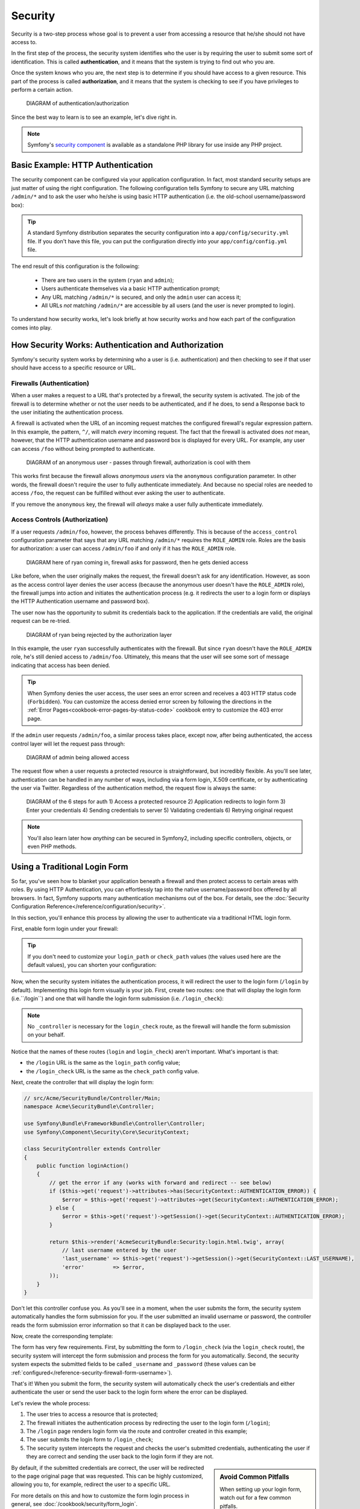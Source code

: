 Security
========

Security is a two-step process whose goal is to prevent a user from accessing
a resource that he/she should not have access to.

In the first step of the process, the security system identifies who the user
is by requiring the user to submit some sort of identification. This is called
**authentication**, and it means that the system is trying to find out who
you are.

Once the system knows who you are, the next step is to determine if you should
have access to a given resource. This part of the process is called **authorization**,
and it means that the system is checking to see if you have privileges to
perform a certain action.

    DIAGRAM of authentication/authorization

Since the best way to learn is to see an example, let's dive right in.

.. note::

    Symfony's `security component`_ is available as a standalone PHP library
    for use inside any PHP project.

Basic Example: HTTP Authentication
----------------------------------

The security component can be configured via your application configuration.
In fact, most standard security setups are just matter of using the right
configuration. The following configuration tells Symfony to secure any URL
matching ``/admin/*`` and to ask the user who he/she is using basic HTTP
authentication (i.e. the old-school username/password box):

.. configuration-block::

    .. code-block:: yaml

        # app/config/config.yml
        security:
            firewalls:
                secured_area:
                    pattern:    ^/
                    anonymous: ~
                    http_basic:
                        realm: "Secured Demo Area"

            access_control:
                - { path: ^/admin, roles: ROLE_ADMIN }

            providers:
                in_memory:
                    users:
                        ryan:  { password: ryanpass, roles: 'ROLE_USER' }
                        admin: { password: adminpass, roles: 'ROLE_ADMIN' }

            encoders:
                Symfony\Component\Security\Core\User\User: plaintext
    
    .. code-block:: xml

        <!-- app/config/config.xml -->
        <srv:container xmlns="http://symfony.com/schema/dic/security"
            xmlns:xsi="http://www.w3.org/2001/XMLSchema-instance"
            xmlns:srv="http://symfony.com/schema/dic/services"
            xsi:schemaLocation="http://symfony.com/schema/dic/services http://symfony.com/schema/dic/services/services-1.0.xsd">

            <config>
                <firewall name="secured_area" pattern="^/">
                    <anonymous />
                    <http-basic realm="Secured Demo Area" />
                </firewall>

                <access-control>
                    <rule path="^/admin" role="ROLE_ADMIN" />
                </access-control>

                <provider name="in_memory">
                    <user name="ryan" password="ryanpass" roles="ROLE_USER" />
                    <user name="admin" password="adminpass" roles="ROLE_ADMIN" />
                </provider>

                <encoder class="Symfony\Component\Security\Core\User\User" algorithm="plaintext" />
            </config>
        </srv:container>    

    .. code-block:: php
    
        // app/config/config.php
        $container->loadFromExtension('security', array(
            'firewalls' => array(
                'secured_area' => array(
                    'pattern' => '^/',
                    'anonymous' => array(),
                    'http_basic' => array(
                        'realm' => 'Secured Demo Area',
                    ),
                ),
            ),
            'access_control' => array(
                array('path' => '^/admin', 'role' => 'ROLE_ADMIN'),
            ),
            'providers' => array(
                'in_memory' => array(
                    'users' => array(
                        'ryan' => array('password' => 'ryanpass', 'roles' => 'ROLE_USER'),
                        'admin' => array('password' => 'adminpass', 'roles' => 'ROLE_ADMIN'),
                    ),
                ),
            ),
            'encoders' => array(
                'Symfony\Component\Security\Core\User\User' => 'plaintext',
            ),
        ));

.. tip::

    A standard Symfony distribution separates the security configuration
    into a ``app/config/security.yml`` file. If you don't have this file,
    you can put the configuration directly into your ``app/config/config.yml``
    file.

The end result of this configuration is the following:

 * There are two users in the system (``ryan`` and ``admin``);
 * Users authenticate themselves via a basic HTTP authentication prompt;
 * Any URL matching ``/admin/*`` is secured, and only the ``admin`` user
   can access it;
 * All URLs *not* matching ``/admin/*`` are accessible by all users (and the
   user is never prompted to login).

To understand how security works, let's look briefly at how security works
and how each part of the configuration comes into play.

How Security Works: Authentication and Authorization
----------------------------------------------------

Symfony's security system works by determining who a user is (i.e. authentication)
and then checking to see if that user should have access to a specific resource
or URL.

Firewalls (Authentication)
~~~~~~~~~~~~~~~~~~~~~~~~~~

When a user makes a request to a URL that's protected by a firewall, the
security system is activated. The job of the firewall is to determine whether
or not the user needs to be authenticated, and if he does, to send a Response
back to the user initiating the authentication process. 

A firewall is activated when the URL of an incoming request matches the configured
firewall's regular expression pattern. In this example, the pattern, ``^/``,
will match *every* incoming request. The fact that the firewall is activated
does *not* mean, however, that the HTTP authentication username and password
box is displayed for every URL. For example, any user can access ``/foo``
without being prompted to authenticate. 

    DIAGRAM of an anonymous user - passes through firewall, authorization
    is cool with them

This works first because the firewall allows *anonymous users* via the ``anonymous``
configuration parameter. In other words, the firewall doesn't require the
user to fully authenticate immediately. And because no special roles are
needed to access ``/foo``, the request can be fulfilled without ever asking
the user to authenticate.

If you remove the ``anonymous`` key, the firewall will *always* make a user
fully authenticate immediately.

Access Controls (Authorization)
~~~~~~~~~~~~~~~~~~~~~~~~~~~~~~~

If a user requests ``/admin/foo``, however, the process behaves differently.
This is because of the ``access_control`` configuration parameter that says
that any URL matching ``/admin/*`` requires the ``ROLE_ADMIN`` role. Roles
are the basis for authorization: a user can access ``/admin/foo`` if and
only if it has the ``ROLE_ADMIN`` role.

    DIAGRAM here of ryan coming in, firewall asks for password, then he
    gets denied access

Like before, when the user originally makes the request, the firewall doesn't
ask for any identification. However, as soon as the access control layer
denies the user access (because the anonymous user doesn't have the ``ROLE_ADMIN``
role), the firewall jumps into action and initiates the authentication process
(e.g. it redirects the user to a login form or displays the HTTP Authentication
username and password box).

The user now has the opportunity to submit its credentials back to the application.
If the credentials are valid, the original request can be re-tried.

    DIAGRAM of ryan being rejected by the authorization layer

In this example, the user ``ryan`` successfully authenticates with the firewall.
But since ``ryan`` doesn't have the ``ROLE_ADMIN`` role, he's still denied
access to ``/admin/foo``. Ultimately, this means that the user will see some
sort of message indicating that access has been denied.

.. tip::

    When Symfony denies the user access, the user sees an error screen and
    receives a 403 HTTP status code (``Forbidden``). You can customize the
    access denied error screen by following the directions in the
    :ref:`Error Pages<cookbook-error-pages-by-status-code>` cookbook entry
    to customize the 403 error page.

If the ``admin`` user requests ``/admin/foo``, a similar process takes place,
except now, after being authenticated, the access control layer will let the
request pass through:

    DIAGRAM of admin being allowed access

The request flow when a user requests a protected resource is straightforward,
but incredibly flexible. As you'll see later, authentication can be handled
in any number of ways, including via a form login, X.509 certificate, or by
authenticating the user via Twitter. Regardless of the authentication method,
the request flow is always the same:

    DIAGRAM of the 6 steps for auth
    1) Access a protected resource
    2) Application redirects to login form
    3) Enter your credentials
    4) Sending credentials to server
    5) Validating credentials
    6) Retrying original request

.. note::
    You'll also learn later how *anything* can be secured in Symfony2, including
    specific controllers, objects, or even PHP methods.

Using a Traditional Login Form
------------------------------

So far, you've seen how to blanket your application beneath a firewall and
then protect access to certain areas with roles. By using HTTP Authentication,
you can effortlessly tap into the native username/password box offered by
all browsers. In fact, Symfony supports many authentication mechanisms out
of the box. For details, see the :doc:`Security Configuration Reference</reference/configuration/security>`.

In this section, you'll enhance this process by allowing the user to authenticate
via a traditional HTML login form.

First, enable form login under your firewall:

.. configuration-block::

    .. code-block:: yaml

        # app/config/config.yml
        security:
            firewalls:
                secured_area:
                    pattern:    ^/
                    anonymous: ~
                    form_login:
                        login_path:  /login
                        check_path:  /login_check
    
    .. code-block:: xml

        <!-- app/config/config.xml -->
        <srv:container xmlns="http://symfony.com/schema/dic/security"
            xmlns:xsi="http://www.w3.org/2001/XMLSchema-instance"
            xmlns:srv="http://symfony.com/schema/dic/services"
            xsi:schemaLocation="http://symfony.com/schema/dic/services http://symfony.com/schema/dic/services/services-1.0.xsd">

            <config>
                <firewall name="secured_area" pattern="^/">
                    <anonymous />
                    <form-login login_path="/login" check_path="/login_check" />
                </firewall>
            </config>
        </srv:container>    

    .. code-block:: php
    
        // app/config/config.php
        $container->loadFromExtension('security', array(
            'firewalls' => array(
                'secured_area' => array(
                    'pattern' => '^/',
                    'anonymous' => array(),
                    'form_login' => array(
                        'login_path' => '/login',
                        'check_path' => '/login_check',
                    ),
                ),
            ),
        ));

.. tip::

    If you don't need to customize your ``login_path`` or ``check_path``
    values (the values used here are the default values), you can shorten
    your configuration:
    
    .. configuration-block::
    
        .. code-block:: yaml
        
            form_login: ~
        
        .. code-block:: xml
        
            <form-login />
        
        .. code-block:: php
        
            'form_login' => array(),

Now, when the security system initiates the authentication process, it will
redirect the user to the login form (``/login`` by default). Implementing
this login form visually is your job. First, create two routes: one that
will display the login form (i.e.``/login``) and one that will handle the
login form submission (i.e. ``/login_check``):

.. configuration-block::

    .. code-block:: yaml

        # app/config/routing.yml
        login:
            pattern:   /login
            defaults:  { _controller: AcmeSecurityBundle:Security:login }
        login_check:
            pattern:   /login_check

    .. code-block:: xml

        <!-- app/config/routing.xml -->
        <?xml version="1.0" encoding="UTF-8" ?>

        <routes xmlns="http://symfony.com/schema/routing"
            xmlns:xsi="http://www.w3.org/2001/XMLSchema-instance"
            xsi:schemaLocation="http://symfony.com/schema/routing http://symfony.com/schema/routing/routing-1.0.xsd">

            <route id="login" pattern="/login">
                <default key="_controller">AcmeSecurityBundle:Security:login</default>
            </route>
            <route id="login_check" pattern="/login_check" />

        </routes>

    ..  code-block:: php

        // app/config/routing.php
        use Symfony\Component\Routing\RouteCollection;
        use Symfony\Component\Routing\Route;

        $collection = new RouteCollection();
        $collection->add('login', new Route('/login', array(
            '_controller' => 'AcmeDemoBundle:Security:login',
        )));
        $collection->add('login_check', new Route('/login_check', array()));

        return $collection;

.. note::
    No ``_controller`` is necessary for the ``login_check`` route, as the
    firewall will handle the form submission on your behalf.

Notice that the names of these routes (``login`` and ``login_check``) aren't
important. What's important is that:

* the ``/login`` URL is the same as the ``login_path`` config value;
* the ``/login_check`` URL is the same as the ``check_path`` config value.

Next, create the controller that will display the login form:

.. code-block:: php

    // src/Acme/SecurityBundle/Controller/Main;
    namespace Acme\SecurityBundle\Controller;

    use Symfony\Bundle\FrameworkBundle\Controller\Controller;
    use Symfony\Component\Security\Core\SecurityContext;

    class SecurityController extends Controller
    {
        public function loginAction()
        {
            // get the error if any (works with forward and redirect -- see below)
            if ($this->get('request')->attributes->has(SecurityContext::AUTHENTICATION_ERROR)) {
                $error = $this->get('request')->attributes->get(SecurityContext::AUTHENTICATION_ERROR);
            } else {
                $error = $this->get('request')->getSession()->get(SecurityContext::AUTHENTICATION_ERROR);
            }

            return $this->render('AcmeSecurityBundle:Security:login.html.twig', array(
                // last username entered by the user
                'last_username' => $this->get('request')->getSession()->get(SecurityContext::LAST_USERNAME),
                'error'         => $error,
            ));
        }
    }

Don't let this controller confuse you. As you'll see in a moment, when the
user submits the form, the security system automatically handles the form
submission for you. If the user submitted an invalid username or password,
the controller reads the form submission error information so that it can
be displayed back to the user.

Now, create the corresponding template:

.. configuration-block::

    .. code-block:: html+jinja

        {# src/Acme/SecurityBundle/Resources/views/Security/login.html.twig #}
        {% if error %}
            <div>{{ error.message }}</div>
        {% endif %}

        <form action="{{ path('login_check') }}" method="post">
            <label for="username">Username:</label>
            <input type="text" id="username" name="_username" value="{{ last_username }}" />

            <label for="password">Password:</label>
            <input type="password" id="password" name="_password" />

            <input type="submit" name="login" />
        </form>

    .. code-block:: html+php

        <?php // src/Acme/SecurityBundle/Resources/views/Security/login.html.php ?>
        <?php if ($error): ?>
            <div><?php echo $error->getMessage() ?></div>
        <?php endif; ?>

        <form action="<?php echo $view['router']->generate('login_check') ?>" method="post">
            <label for="username">Username:</label>
            <input type="text" id="username" name="_username" value="<?php echo $last_username ?>" />

            <label for="password">Password:</label>
            <input type="password" id="password" name="_password" />

            <input type="submit" name="login" />
        </form>

The form has very few requirements. First, by submitting the form to ``/login_check``
(via the ``login_check`` route), the security system will intercept the form
submission and process the form for you automatically. Second, the security
system expects the submitted fields to be called ``_username`` and ``_password``
(these values can be :ref:`configured</reference-security-firewall-form-username>`).

That's it! When you submit the form, the security system will automatically
check the user's credentials and either authenticate the user or send the
user back to the login form where the error can be displayed.

Let's review the whole process:

#. The user tries to access a resource that is protected;
#. The firewall initiates the authentication process by redirecting the
   user to the login form (``/login``);
#. The ``/login`` page renders login form via the route and controller created
   in this example;
#. The user submits the login form to ``/login_check``;
#. The security system intercepts the request and checks the user's submitted
   credentials, authenticating the user if they are correct and sending the
   user back to the login form if they are not.

.. sidebar:: Avoid Common Pitfalls

    When setting up your login form, watch out for a few common pitfalls.
    
    **1. Create the correct routes**

    First, be sure that you've defined the ``/login`` and ``/login_check``
    routes correctly and that they correspond to the ``login_path`` and
    ``check_path`` config values. A misconfiguration here can might mean
    that you're redirected to a 404 page instead of the login page, or that
    submitting the login form does nothing (you just see the login form over
    and over again).

    **2. Be sure the login page isn't secure**

    Also, be sure that the login page does *not* require any roles to be
    viewed. For example, the following configuration - which requires the
    ``ROLE_ADMIN`` role for all URLs (including the ``/login`` URL), will
    cause a redirect loop:

    .. configuration-block::

        a firewall that covers all URLs with an access_control that covers
        all URLs

    Removing the access control on the ``/login`` URL fixes the problem:

    .. configuration-block::

        Make the access control NOT include the login form
    
    Also, if your firewall does *not* allow for anonymous users, you'll need
    to create a special firewall that allows anonymous users for the login
    page:
    
    .. configuration-block::
    
        Show non-anonymous, with second firewall

    **3. Be sure ``/login_check`` is behind a firewall**
    
    Next, make sure that your ``check_path`` URL (e.g. ``/login_check``)
    is behind the firewall you're using for your form login (in this example,
    the single firewall matches *all* URLs, including ``/login_check``). If
    ``/login_check`` doesn't match any firewall, you'll receive a ``Unable
    to find the controller for path "/login_check"`` exception.

    **4. Multiple firewalls don't share security context**

    If you're using multiple firewalls and you authenticate against one firewall,
    you will *not* be authenticated against any other firewalls automatically.
    Different firewalls are like different security systems. That's why,
    for most applications, having one main firewall is enough. 

By default, if the submitted credentials are correct, the user will be redirected
to the page original page that was requested. This can be highly customized,
allowing you to, for example, redirect the user to a specific URL.

For more details on this and how to customize the form login process in general,
see :doc:`/cookbook/security/form_login`.

Authorization
-------------

The first step in security is always authentication: the process of verifying
who the user is. With Symfony, authentication can be done in any way - via
a form login, basic HTTP Authentication, or even via Facebook.

Once the user has been authenticated, authorization begins. Authorization
provides a standard and powerful way to decide if a user can access any resource
(a URL, a model object, a method call, ...). This works by assigning specific
roles to each user, and then requiring different roles for different resources.

    DIAGRAM here of negotiating in authorization

The process of authorization has two different sides:

#. The user has a specific set of roles;
#. A resource requires a specific set of roles in order to be accessed.

In this section, you'll focus on how to secure different resources (e.g. URLs,
method calls, etc) with different roles. Later, you'll learn more about how
roles are created and assigned to users.

Securing Specific URL Patterns
~~~~~~~~~~~~~~~~~~~~~~~~~~~~~~

The most basic way to secure part of your application is to secure an entire
URL pattern. You've seen this already in the first example of this chapter,
where anything matching ``/admin/*`` required the ``ROLE_ADMIN`` role.

You can define as many URL patterns as you need - each is a regular expression.

.. configuration-block::

    .. code-block:: yaml

        # app/config/config.yml
        security:
            # ...
            access_control:
                - { path: ^/admin/users, roles: ROLE_SUPER_ADMIN }
                - { path: ^/admin, roles: ROLE_ADMIN }
    
    .. code-block:: xml

        <!-- app/config/config.xml -->
        <srv:container xmlns="http://symfony.com/schema/dic/security"
            xmlns:xsi="http://www.w3.org/2001/XMLSchema-instance"
            xmlns:srv="http://symfony.com/schema/dic/services"
            xsi:schemaLocation="http://symfony.com/schema/dic/services http://symfony.com/schema/dic/services/services-1.0.xsd">

            <config>
                <!-- ... -->

                <access-control>
                    <rule path="^/admin/users" role="ROLE_SUPER_ADMIN" />
                    <rule path="^/admin" role="ROLE_ADMIN" />
                </access-control>
            </config>
        </srv:container>    

    .. code-block:: php
    
        // app/config/config.php
        $container->loadFromExtension('security', array(
            // ...
            'access_control' => array(
                array('path' => '^/admin/users', 'role' => 'ROLE_SUPER_ADMIN'),
                array('path' => '^/admin', 'role' => 'ROLE_ADMIN'),
            ),
        ));

.. tip::

    Prepending the path with ``^`` ensures that only URLs *beginning* with
    the pattern are matched. For example, a path of simply ``/admin`` would
    match ``/admin/foo`` but also ``/foo/admin``.

For each incoming request, Symfony2 tries to find a matching access control
rule (the first one wins). If the user isn't authenticated yet, the authentication
process is initiated (i.e. the user is given a chance to login). However,
if the user *is* authenticated but doesn't have the required roles, a
:class:`Symfony\\Component\Security\\Core\\Exception\\AccessDeniedException`
exception is thrown, which you can handle and turn into a nice "access denied"
error page for the user. See :doc:`/cookbook/controller/error_pages` for
more information.

Since Symfony uses the first access control rule it matches, a URL like ``/admin/users/new``
will match the first rule and require only the ``ROLE_SUPER_ADMIN`` role.
Any URL like ``/admin/blog`` will match the second rule and require ``ROLE_ADMIN``.

You can also force ``HTTP`` or ``HTTPS`` via an ``access_control`` entry.
For more information, see :doc:`/cookbook/security/force_https`.

Securing a Controller
~~~~~~~~~~~~~~~~~~~~~

Protecting your application based on URL patterns is easy, but may not be
fine-grained enough in certain cases. When necessary, you can easily force
authorization from inside a controller:

.. code-block:: php

    public function helloAction($name)
    {
        if (false === $this->get('security.context')->isGranted('ROLE_ADMIN')) {
            throw new AccessDeniedException();
        }

        // ...
    }

You can also choose to install and use the optional ``SecurityExtraBundle``,
which can secure your controller using annotations:

.. code-block:: php

    /**
     * @extra:Secure(roles="ROLE_ADMIN")
     */
    public function helloAction($name)
    {
        // ...
    }

For more information, see the `SecurityExtraBundle`_ documentation. If you're
using Symfony's Standard Distribution, this bundle is available by default.
If not, you can easily download and install it.

Securing other Services
~~~~~~~~~~~~~~~~~~~~~~~

In fact, anything in Symfony can be protected using a strategy similar to
the one seen in the previous section. For example, suppose you have a service
(i.e. a PHP class) whose job is to send emails from one user to another.
You can restrict use of this class - no matter where it's being used from -
to users that have a specific role.

For more information on how you can use the security component to secure
different services and methods in your application, see :doc:`/cookbook/security/securing_services`.

Access Control Lists (ACLs): Securing Individual Database Objects
~~~~~~~~~~~~~~~~~~~~~~~~~~~~~~~~~~~~~~~~~~~~~~~~~~~~~~~~~~~~~~~~~

Imagine you are designing a blog system where your users can comment on your
posts. Now, you want a user to be able to edit his own comments, but not
those of other users. Also, as the admin user, you yourself want to be able
to edit *all* comments.

The security component comes with an optional access control list (ACL) system
that you can use when you need to control access to individual instances
of an object in your system. *Without* ACL, you can secure your system so that
only certain users can edit blog comments in general. But *with* ACL, you
can restrict or allow access on a comment-by-comment basis.

For more information, see the cookbook article: :doc:`/cookbook/security/acl`.

Users
-----

In the previous sections, you learned how you can protect different resources
by requiring a set of *roles* for that resource. In this section we'll explore
the other side of authorization: users.

Where do Users come from? (*User Providers*)
~~~~~~~~~~~~~~~~~~~~~~~~~~~~~~~~~~~~~~~~~~~~

During authentication, the user submits a set of credentials (usually a username
and password). The job of the authentication system is to match those credentials
against some pool of users. So where does this list of users come from?

In Symfony2, users can come from anywhere - a configuration file, a database
table, a web service, or anything else you can dream up. Anything that provides
one or more users to the authentication system is known as a "user provider".
Symfony2 comes standard with the two most common user providers: one that
loads users from a configuration file and one that loads users from a database
table.

Specifying Users in a Configuration File
........................................

The easiest way to specify your users is directly in a configuration file.
In fact, you've seen this already in the example in this chapter.

.. configuration-block::

    .. code-block:: yaml

        # app/config/config.yml
        security:
            # ...
            providers:
                default_provider:
                    users:
                        ryan:  { password: ryanpass, roles: 'ROLE_USER' }
                        admin: { password: adminpass, roles: 'ROLE_ADMIN' }
    
    .. code-block:: xml

        <!-- app/config/config.xml -->
        <srv:container xmlns="http://symfony.com/schema/dic/security"
            xmlns:xsi="http://www.w3.org/2001/XMLSchema-instance"
            xmlns:srv="http://symfony.com/schema/dic/services"
            xsi:schemaLocation="http://symfony.com/schema/dic/services http://symfony.com/schema/dic/services/services-1.0.xsd">

            <config>
                <!-- ... -->

                <provider name="default_provider">
                    <user name="ryan" password="ryanpass" roles="ROLE_USER" />
                    <user name="admin" password="adminpass" roles="ROLE_ADMIN" />
                </provider>
            </config>
        </srv:container>    

    .. code-block:: php
    
        // app/config/config.php
        $container->loadFromExtension('security', array(
            // ...
            'providers' => array(
                'default_provider' => array(
                    'users' => array(
                        'ryan' => array('password' => 'ryanpass', 'roles' => 'ROLE_USER'),
                        'admin' => array('password' => 'adminpass', 'roles' => 'ROLE_ADMIN'),
                    ),
                ),
            ),
        ));

This user provider is called the "in-memory" user provider, since the users
aren't stored anywhere in a database. The actual user object is provided
by Symfony (:class:`Symfony\\Component\\Security\\Core\\User\\User`).

.. tip::
    Any user provider can load users directly from configuration by specifying
    the ``users`` configuration parameter and listing the users beneath it.

For smaller sites, this method is quick and easy to setup. For more complex
systems, you'll want to load your users from the database.

Loading Users from the Database
...............................

If you'd like to load your users via the Doctrine ORM, you can easily do
this by creating a ``User`` class and configuring the ``entity`` provider.

.. tip:

    A high-quality open source bundle is available that allows your users
    to be stored via the Doctrine ORM or ODM. Read more about the `FOSUserBundle`_
    on GitHub.

With this approach, you'll first create your own ``User`` class, which will
be stored in the database.

.. code-block:: php

    // src/Acme/UserBundle/Entity/User.php
    
    namespace Acme\UserBundle\Entity;
    use Symfony\Component\Security\Core\User\UserInterface;

    /**
     * @orm:Entity
     */
    class User implements UserInterface
    {
        /**
         * @orm:Column(type="string", length="255")
         */
        protected $username;
        
        // ...
    }

As far as the security system is concerned, the only requirement for your
custom user class is that it implements the :class:`Symfony\\Component\\Security\\Core\\User\\UserInterface`
interface. This means that your concept of a "user" can be anything, as long
as it implements this interface.

Next, configure an ``entity`` user provider, and point it to your ``User``
class:

.. configuration-block::

    .. code-block:: yaml

        # app/config/security.yml
        security:
            providers:
                main:
                    entity: { class: Acme\UserBundle\Entity\User, property: username }

    .. code-block:: xml

        <!-- app/config/security.xml -->
        <config>
            <provider name="main">
                <entity class="Acme\UserBundle\Entity\User" property="username" />
            </provider>
        </config>

    .. code-block:: php

        // app/config/security.php
        $container->loadFromExtension('security', array(
            'providers' => array(
                'main' => array(
                    'entity' => array('class' => 'Acme\UserBundle\Entity\User', 'property' => 'username'),
                ),
            ),
        ));

With the introduction of this new provider, the authentication system will
attempt to load a ``User`` object from the database by using the ``username``
field of that class.

.. note::
    This example is just meant to show you the basic idea behind the ``entity``
    provider. For a full working example, see :doc:`/cookbook/security/entity_provider`.

For more information on creating your own custom provider (e.g. if you needed
to load users via a web service), see :doc:`/cookbook/security/custom_provider`.

Encoding the User's Password
~~~~~~~~~~~~~~~~~~~~~~~~~~~~

So far, for simplicity, all the examples have stored the users' passwords
in plaintext (whether those users are stored in a configuration file or in
a database somewhere). Of course, in a real application, you'll want to encode
your users' passwords for security reasons. This is easily accomplished by
mapping your User class to one of several built-in "encoders". For example,
to store your users in memory, but obscure their passwords via ``sha1``,
do the following:

.. configuration-block::

    .. code-block:: yaml

        # app/config/config.yml
        security:
            # ...

            providers:
                in_memory:
                    users:
                        ryan:  { password: bb87a29949f3a1ee0559f8a57357487151281386, roles: 'ROLE_USER' }
                        admin: { password: 74913f5cd5f61ec0bcfdb775414c2fb3d161b620, roles: 'ROLE_ADMIN' }

            encoders:
                Symfony\Component\Security\Core\User\User:
                    algorithm:   sha1
                    iterations: 1
                    encode_as_base64: false
    
    .. code-block:: xml

        <!-- app/config/config.xml -->
        <srv:container xmlns="http://symfony.com/schema/dic/security"
            xmlns:xsi="http://www.w3.org/2001/XMLSchema-instance"
            xmlns:srv="http://symfony.com/schema/dic/services"
            xsi:schemaLocation="http://symfony.com/schema/dic/services http://symfony.com/schema/dic/services/services-1.0.xsd">

            <config>
                <!-- ... -->

                <provider name="in_memory">
                    <user name="ryan" password="bb87a29949f3a1ee0559f8a57357487151281386" roles="ROLE_USER" />
                    <user name="admin" password="74913f5cd5f61ec0bcfdb775414c2fb3d161b620" roles="ROLE_ADMIN" />
                </provider>

                <encoder class="Symfony\Component\Security\Core\User\User" algorithm="sha1" iterations="1" encode_as_base64="false" />
            </config>
        </srv:container>    

    .. code-block:: php
    
        // app/config/config.php
        $container->loadFromExtension('security', array(
            // ...

            'providers' => array(
                'in_memory' => array(
                    'users' => array(
                        'ryan' => array('password' => 'bb87a29949f3a1ee0559f8a57357487151281386', 'roles' => 'ROLE_USER'),
                        'admin' => array('password' => '74913f5cd5f61ec0bcfdb775414c2fb3d161b620', 'roles' => 'ROLE_ADMIN'),
                    ),
                ),
            ),
            'encoders' => array(
                'Symfony\Component\Security\Core\User\User' => array(
                    'algorithm'         => 'sha1',
                    'iterations'        => 1,
                    'encode_as_base64'  => false,
                ),
            ),
        ));

By setting the ``iterations`` to ``1`` and the ``encode_as_base64`` to false,
the password is simply run through the ``sha1`` algorithm one time and without
any extra encoding. You can now calculate the hashed password either programmatically
(e.g. ``hash('ryanpass')``) or via some online tool like `functions-online.com`_

If you're creating your users dynamically (and storing them in a database),
you can use even tougher hashing algorithms and then rely on an actual password
encoder object to help you encode passwords. For example, suppose your User
object is ``Acme\UserBundle\Entity\User`` (like in the above example). First,
configure the encoder for that user:

.. configuration-block::

    .. code-block:: yaml

        # app/config/config.yml
        security:
            # ...

            encoders:
                Acme\UserBundle\Entity\User: sha512
    
    .. code-block:: xml

        <!-- app/config/config.xml -->
        <srv:container xmlns="http://symfony.com/schema/dic/security"
            xmlns:xsi="http://www.w3.org/2001/XMLSchema-instance"
            xmlns:srv="http://symfony.com/schema/dic/services"
            xsi:schemaLocation="http://symfony.com/schema/dic/services http://symfony.com/schema/dic/services/services-1.0.xsd">

            <config>
                <!-- ... -->

                <encoder class="Acme\UserBundle\Entity\User" algorithm="sha512" />
            </config>
        </srv:container>    

    .. code-block:: php
    
        // app/config/config.php
        $container->loadFromExtension('security', array(
            // ...

            'encoders' => array(
                'Acme\UserBundle\Entity\User' => 'sha512',
            ),
        ));

In this case, you're using the stronger ``sha512`` algorithm. Also, since
you've simply specified the algorithm (``sha512``) as a string, the system
will default to hashing your password 5000 times in a row and then encoding
it as base64. In other words, the password has been greatly obfuscated so
that the hashed password can't be decoded (i.e. you can't determine the password
from the hashed password).

If you have some sort of registration form for users, you'll need to be able
to determine the hashed password so that you can set it on your user. No
matter what algorithm you configure for your user object, this can always
be done by doing the following in a controller:

.. code-block:: php

    $factory = $this->get('security.encoder_factory');
    $user = new Acme\UserBundle\Entity\User();

    $encoder = $factory->getEncoder($user);
    $password = $encoder->encodePassword('ryanpass', $user->getSalt());
    $user->setPassword($password);

Retrieving the User Object
~~~~~~~~~~~~~~~~~~~~~~~~~~

After authentication, the ``User`` object of the current user can be accessed
via the ``security.context`` service. From inside a controller, this will
look like:

.. code-block:: php

    public function indexAction()
    {
        $user = $this->get('security.context')->getToken()->getUser();
    }

.. note::

    Anonymous users are technically authenticated, meaning that the ``isAuthenticated()``
    method of an anonymous user object will return true. To check if your
    user is actually authenticated, check for the ``IS_AUTHENTICATED_FULLY``
    role. 

Using Multiple User Providers
~~~~~~~~~~~~~~~~~~~~~~~~~~~~~

Each authentication mechanism (e.g. HTTP Authentication, form login, etc)
uses exactly one user provider, and will use the first declared user provider
by default. But what if you want to specify a few users via configuration
and the rest of your users in the database? This is possible by creating
a new provider that chains the two together:

.. configuration-block::

    .. code-block:: yaml

        # app/config/security.yml
        security:
            providers:
                chain_provider:
                    providers: [in_memory, user_db]
                in_memory:
                    users:
                        foo: { password: test }
                user_db:
                    entity: { class: Acme\UserBundle\Entity\User, property: username }

    .. code-block:: xml

        <!-- app/config/config.xml -->
        <srv:container xmlns="http://symfony.com/schema/dic/security"
            xmlns:xsi="http://www.w3.org/2001/XMLSchema-instance"
            xmlns:srv="http://symfony.com/schema/dic/services"
            xsi:schemaLocation="http://symfony.com/schema/dic/services http://symfony.com/schema/dic/services/services-1.0.xsd">

            <config>
                <provider name=="chain_provider">
                    <provider>in_memory</provider>
                    <provider>user_db</provider>
                </provider>
                <provider name="in_memory">
                    <user name="foo" password="test" />
                </provider>
                <provider name="user_db">
                    <entity class="Acme\UserBundle\Entity\User" property="name" />
                </provider>
            </config>
        </srv:container>

    .. code-block:: php

        // app/config/config.php
        $container->loadFromExtension('security', array(
            'providers' => array(
                'chain_provider' => array(
                    'providers' => array('in_memory', 'user_db'),
                ),
                'in_memory' => array(
                    'users' => array(
                        'foo' => array('password' => 'test'),
                    ),
                ),
                'user_db' => array(
                    'entity' => array('class' => 'Acme\UserBundle\Entity\User', 'property' => 'name'),
                ),
            ),
        ));

Now, when all authentication mechanisms will use the ``chain_provider``,
since it's the first specified. The ``chain_provider`` will, in turn, try
to load the user from both the ``in_memory`` and ``user_db`` providers.

You can also configure the firewall or individual authentication mechanisms
to use a specific provider. Again, unless a provider is specified explicitly,
the first provider is always used:

.. configuration-block::

    .. code-block:: yaml

        # app/config/config.yml
        security:
            firewalls:
                secured_area:
                    # ...
                    provider: user_db
                    http_basic:
                        realm: "Secured Demo Area"
                        provider: in_memory
            # ...
    
    .. code-block:: xml

        <!-- app/config/config.xml -->
        <srv:container xmlns="http://symfony.com/schema/dic/security"
            xmlns:xsi="http://www.w3.org/2001/XMLSchema-instance"
            xmlns:srv="http://symfony.com/schema/dic/services"
            xsi:schemaLocation="http://symfony.com/schema/dic/services http://symfony.com/schema/dic/services/services-1.0.xsd">

            <config>
                <firewall name="secured_area" pattern="^/" provider="user_db">
                    <!-- ... -->
                    <http-basic realm="Secured Demo Area" provider="in_memory" />
                </firewall>
                <!-- ... -->
            </config>
        </srv:container>    

    .. code-block:: php
    
        // app/config/config.php
        $container->loadFromExtension('security', array(
            'firewalls' => array(
                'secured_area' => array(
                    // ...
                    'provider' => 'user_db',
                    'http_basic' => array(
                        // ...
                        'provider' => 'in_memory',
                    ),
                ),
            ),
            // ...
        ));

In this example, if a user tries to login via HTTP authentication, the authentication
system will use the ``in_memory`` user provider. But if the user tries to
login via the form login, the ``user_db`` provider will be used (since it's
the default for the firewall as a whole).

For more information about user provider and firewall configuration, see
the :doc:`/reference/configuration/security`.

Roles
-----

The idea of a "role" is key to the authorization process. Each user is assigned
a set of roles and then each resource requires one or more roles. If the user
has the required roles, access is granted. Otherwise access is denied.

Roles are pretty simple, and are basically strings that you can invent and
use as needed (though roles are objects internally). For example, if you
need to start limiting access to the blog admin section of your website,
you could protect that section using a ``ROLE_BLOG_ADMIN`` role. This role
doesn't need to be defined anywhere - you can just start using it.

.. note::

    All roles **must** being with the ``ROLE_`` prefix to be managed by
    Symfony2. If you define your own roles with a dedicated ``Role`` class
    (more advanced), don't use the ``ROLE_`` prefix.

Hierarchical Roles
~~~~~~~~~~~~~~~~~~

Instead of associating many roles to users, you can define role inheritance
rules by creating a role hierarchy:

.. configuration-block::

    .. code-block:: yaml

        # app/config/security.yml
        security:
            role_hierarchy:
                ROLE_ADMIN:       ROLE_USER
                ROLE_SUPER_ADMIN: [ROLE_USER, ROLE_ADMIN, ROLE_ALLOWED_TO_SWITCH]

    .. code-block:: xml

        <!-- app/config/security.xml -->
        <config>
            <role-hierarchy>
                <role id="ROLE_ADMIN">ROLE_USER</role>
                <role id="ROLE_SUPER_ADMIN">ROLE_USER,ROLE_ADMIN,ROLE_ALLOWED_TO_SWITCH</role>
            </role-hierarchy>
        </config>

    .. code-block:: php

        // app/config/security.php
        $container->loadFromExtension('security', array(
            'role_hierarchy' => array(
                'ROLE_ADMIN'       => 'ROLE_USER',
                'ROLE_SUPER_ADMIN' => array('ROLE_USER', 'ROLE_ADMIN', 'ROLE_ALLOWED_TO_SWITCH'),
            ),
        ));

In the above configuration, users with 'ROLE_ADMIN' role will also have the
'ROLE_USER' role. The 'ROLE_SUPER_ADMIN' role has multiple inheritance.

Logging Out
-----------

Usually, you'll also want your users to be able to log out. Fortunately,
the firewall can handle this automatically for you when you activate the
``firewall`` config parameter:

.. configuration-block::

    .. code-block:: yaml

        # app/config/config.yml
        security:
            firewalls:
                secured_area:
                    # ...
                    logout:
                        path:   /logout
                        target: /
    
    .. code-block:: xml

        <!-- app/config/config.xml -->
        <srv:container xmlns="http://symfony.com/schema/dic/security"
            xmlns:xsi="http://www.w3.org/2001/XMLSchema-instance"
            xmlns:srv="http://symfony.com/schema/dic/services"
            xsi:schemaLocation="http://symfony.com/schema/dic/services http://symfony.com/schema/dic/services/services-1.0.xsd">

            <config>
                <firewall name="secured_area" pattern="^/">
                    <!-- ... -->
                    <logout path="/logout" target="/" />
                </firewall>
                <!-- ... -->
            </config>
        </srv:container>    

    .. code-block:: php
    
        // app/config/config.php
        $container->loadFromExtension('security', array(
            'firewalls' => array(
                'secured_area' => array(
                    // ...
                    'logout' => array('path' => 'logout', 'target' => '/')
                ),
            ),
            // ...
        ));

Once this is configured under your firewall, sending a user to ``/logout``
(or whatever your configure the ``path`` to be), will un-authenticate the
current user. Note that you will *not* need to implement a controller for
this URL as the firewall takes care of everything. You may, however, want
to create a route so that you can use it to generate the URL:

.. configuration-block::

    .. code-block:: yaml

        # app/config/routing.yml
        logout:
            pattern:   /logout

    .. code-block:: xml

        <!-- app/config/routing.xml -->
        <?xml version="1.0" encoding="UTF-8" ?>

        <routes xmlns="http://symfony.com/schema/routing"
            xmlns:xsi="http://www.w3.org/2001/XMLSchema-instance"
            xsi:schemaLocation="http://symfony.com/schema/routing http://symfony.com/schema/routing/routing-1.0.xsd">

            <route id="logout" pattern="/logout" />

        </routes>

    ..  code-block:: php

        // app/config/routing.php
        use Symfony\Component\Routing\RouteCollection;
        use Symfony\Component\Routing\Route;

        $collection = new RouteCollection();
        $collection->add('logout', new Route('/logout', array()));

        return $collection;

Once the user has been logged out, he will be redirected to whatever path
is defined by the ``target`` parameter above (the homepage). For more information
on configuring the logout, see the
:doc:`Security Configuration Reference</reference/configuration/security`.

Access Control in Templates
---------------------------

If you want to check if the current user has a role inside a template, use
the built-in helper function:

.. configuration-block::

    .. code-block:: html+jinja
    
        {% if is_granted('ROLE_ADMIN') %}
            <a href="...">Delete</a>
        {% endif %}

    .. code-block:: html+php
        
        <?php if ($view['security']->isGranted('ROLE_ADMIN')): ?>
            <a href="...">Delete</a>
        <?php endif; ?>

Access Control in Controllers
-----------------------------

If you want to check if the current user has a role in your controller, use
the ``isGranted`` method of the security context:

.. code-block:: php

    public function indexAction()
    {
        // show different content to admin users
        if($this->get('security.context')->isGranted('ADMIN')) {
            // Load admin content here
        }
        // load other regular content here
    }

Impersonating a User
--------------------

Sometimes, it's useful to be able to switch from one user to another without
having to logout and login again (for instance when you are debugging or trying
to understand a bug a user sees that you can't reproduce). This can be easily
done by activating the ``switch-user`` firewall listener:

.. configuration-block::

    .. code-block:: yaml

        # app/config/security.yml
        security:
            firewalls:
                main:
                    # ...
                    switch_user: true

    .. code-block:: xml

        <!-- app/config/security.xml -->
        <config>
            <firewall>
                <!-- ... -->
                <switch-user />
            </firewall>
        </config>

    .. code-block:: php

        // app/config/security.php
        $container->loadFromExtension('security', array(
            'firewalls' => array(
                'main'=> array(
                    // ...
                    'switch_user' => true
                ),
            ),
        ));

To switch to another user, just add a query string with the ``_switch_user``
parameter and the username as the value to the current URL:

    http://example.com/somewhere?_switch_user=thomas

To switch back to the original user, use the special ``_exit`` username:

    http://example.com/somewhere?_switch_user=_exit

Of course, this feature needs to be made available to a small group of users.
By default, access is restricted to users having the 'ROLE_ALLOWED_TO_SWITCH'
role. The name of this role can be modified via the ``role`` setting. For
extra security, you can also change the query parameter name via the ``parameter``
setting:

.. configuration-block::

    .. code-block:: yaml

        # app/config/security.yml
        security:
            firewalls:
                main:
                    // ...
                    switch_user: { role: ROLE_ADMIN, parameter: _want_to_be_this_user }

    .. code-block:: xml

        <!-- app/config/security.xml -->
        <config>
            <firewall>
                <!-- ... -->
                <switch-user role="ROLE_ADMIN" parameter="_want_to_be_this_user" />
            </firewall>
        </config>

    .. code-block:: php

        // app/config/security.php
        $container->loadFromExtension('security', array(
            'firewalls' => array(
                'main'=> array(
                    // ...
                    'switch_user' => array('role' => 'ROLE_ADMIN', 'parameter' => '_want_to_be_this_user'),
                ),
            ),
        ));

Stateless Authentication
------------------------

By default, Symfony2 relies on a cookie (the Session) to persist the security
context of the user. But if you use certificates or HTTP authentication for
instance, persistence is not needed as credentials are available for each
request. In that case, and if you don't need to store anything else between
requests, you can activate the stateless authentication (which means that no
cookie will be ever created by Symfony2):

.. configuration-block::

    .. code-block:: yaml

        # app/config/security.yml
        security:
            firewalls:
                main:
                    http_basic: true
                    stateless:  true

    .. code-block:: xml

        <!-- app/config/security.xml -->
        <config>
            <firewall stateless="true">
                <http-basic />
            </firewall>
        </config>

    .. code-block:: php

        // app/config/security.php
        $container->loadFromExtension('security', array(
            'firewalls' => array(
                'main' => array('http_basic' => true, 'stateless' => true),
            ),
        ));

.. note::

    If you use a form login, Symfony2 will create a cookie even if you set
    ``stateless`` to ``true``.

.. _`security component`: https://github.com/symfony/Security
.. _`SecurityExtraBundle`: https://github.com/schmittjoh/SecurityExtraBundle
.. _`FOSUserBundle`: https://github.com/FriendsOfSymfony/UserBundle
.. _`functions-online.com`: http://www.functions-online.com/sha1.html